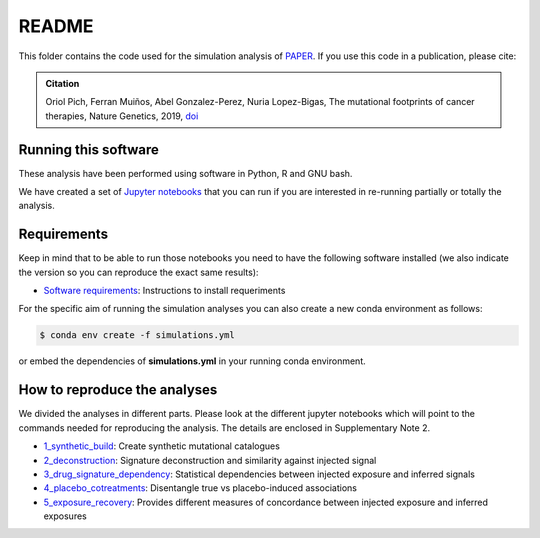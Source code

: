 
README
======

This folder contains the code used for the simulation analysis of `PAPER <LINK TO THE PAPER>`_.
If you use this code in a publication, please cite:

.. admonition:: Citation
   :class: note

   Oriol Pich, Ferran Muiños, Abel Gonzalez-Perez, Nuria Lopez-Bigas, 
   The mutational footprints of cancer therapies, Nature Genetics, 2019, `doi <https://doi.org/10.1038/s41588-019-0525-5>`_


Running this software
*********************

These analysis have been performed using software in Python, R and GNU bash.

We have created a set of `Jupyter notebooks <http://jupyter.org/>`_
that you can run if you are interested in re-running partially or
totally the analysis.


Requirements
************

Keep in mind that to be able to run those notebooks you need to have the following
software installed (we also indicate the version so you can
reproduce the exact same results):

- `Software requirements <http://nbviewer.jupyter.org/urls/bitbucket.org/bbglab/mutfootprints/raw/master/software_requeriments.ipynb>`_: Instructions to install requeriments

For the specific aim of running the simulation analyses you can also create a new
conda environment as follows:

.. code-block::

   $ conda env create -f simulations.yml

or embed the dependencies of **simulations.yml** in your running conda environment.

How to reproduce the analyses
*****************************

We divided the analyses in different parts. Please look at the different jupyter notebooks which will point
to the commands needed for reproducing the analysis. The details are enclosed in Supplementary Note 2.

- `1_synthetic_build <http://nbviewer.jupyter.org/urls/bitbucket.org/bbglab/mutfootprints/raw/master/simulations/1_synthetic_build.ipynb>`_: Create synthetic mutational catalogues

- `2_deconstruction <http://nbviewer.jupyter.org/urls/bitbucket.org/bbglab/mutfootprints/raw/master/2_deconstruction.ipynb>`_: Signature deconstruction and similarity against injected signal

- `3_drug_signature_dependency <http://nbviewer.jupyter.org/urls/bitbucket.org/bbglab/mutfootprints/raw/master/3_drug_signature_dependency.ipynb>`_: Statistical dependencies between injected exposure and inferred signals

- `4_placebo_cotreatments <http://nbviewer.jupyter.org/urls/bitbucket.org/bbglab/mutfootprints/raw/master/4_placebo_cotreatments.ipynb>`_: Disentangle true vs placebo-induced associations

- `5_exposure_recovery <http://nbviewer.jupyter.org/urls/bitbucket.org/bbglab/mutfootprints/raw/master/5_exposure_recovery.ipynb>`_: Provides different measures of concordance between injected exposure and inferred exposures
